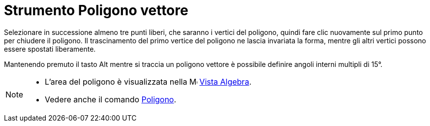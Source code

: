 = Strumento Poligono vettore

Selezionare in successione almeno tre punti liberi, che saranno i vertici del poligono, quindi fare clic nuovamente sul
primo punto per chiudere il poligono. Il trascinamento del primo vertice del poligono ne lascia invariata la forma,
mentre gli altri vertici possono essere spostati liberamente.

Mantenendo premuto il tasto [.kcode]#Alt# mentre si traccia un poligono vettore è possibile definire angoli interni
multipli di 15°.

[NOTE]
====

* L'area del poligono è visualizzata nella image:16px-Menu_view_algebra.svg.png[Menu view
algebra.svg,width=16,height=16] xref:/Vista_Algebra.adoc[Vista Algebra].
* Vedere anche il comando xref:/commands/Poligono.adoc[Poligono].

====
